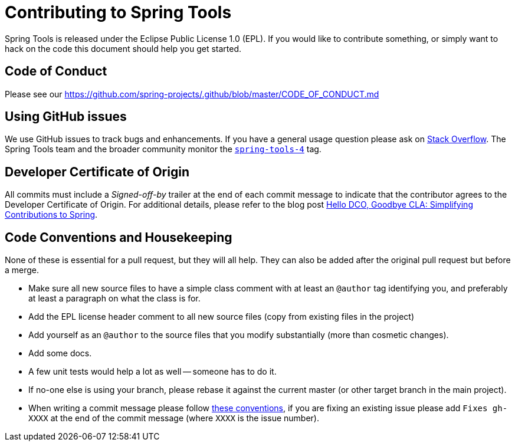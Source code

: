 = Contributing to Spring Tools

Spring Tools is released under the Eclipse Public License 1.0 (EPL). If you would like to contribute
something, or simply want to hack on the code this document should help you get started.

== Code of Conduct
Please see our https://github.com/spring-projects/.github/blob/master/CODE_OF_CONDUCT.md

== Using GitHub issues
We use GitHub issues to track bugs and enhancements. If you have a general usage question
please ask on https://stackoverflow.com[Stack Overflow]. The Spring Tools team and the
broader community monitor the https://stackoverflow.com/tags/spring-tools-4[`spring-tools-4`]
tag.

== Developer Certificate of Origin
All commits must include a __Signed-off-by__ trailer at the end of each commit message to indicate that the contributor agrees to the Developer Certificate of Origin.
For additional details, please refer to the blog post https://spring.io/blog/2025/01/06/hello-dco-goodbye-cla-simplifying-contributions-to-spring[Hello DCO, Goodbye CLA: Simplifying Contributions to Spring].

== Code Conventions and Housekeeping
None of these is essential for a pull request, but they will all help.  They can also be
added after the original pull request but before a merge.

* Make sure all new source files to have a simple class comment with at least an
  `@author` tag identifying you, and preferably at least a paragraph on what the class is
  for.
* Add the EPL license header comment to all new source files (copy from existing files
  in the project)
* Add yourself as an `@author` to the source files that you modify substantially (more
  than cosmetic changes).
* Add some docs.
* A few unit tests would help a lot as well -- someone has to do it.
* If no-one else is using your branch, please rebase it against the current master (or
  other target branch in the main project).
* When writing a commit message please follow https://tbaggery.com/2008/04/19/a-note-about-git-commit-messages.html[these conventions],
  if you are fixing an existing issue please add `Fixes gh-XXXX` at the end of the commit
  message (where `XXXX` is the issue number).
